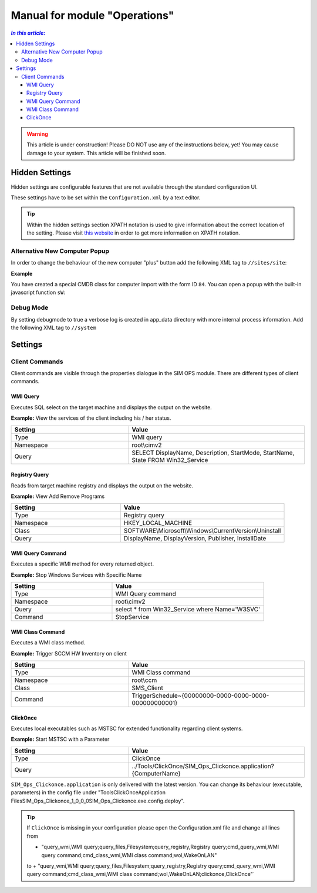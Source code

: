 Manual for module "Operations"
=============================================================

.. contents:: *In this article:*
  :local:
  :depth: 3


.. warning:: This article is under construction! Please DO NOT use any of the instructions below, yet! You may cause damage to your system. This article will be finished soon.


************************************************************************************
Hidden Settings
************************************************************************************
Hidden settings are configurable features that are not available through the standard configuration UI. 

These settings have to be set within the ``Configuration.xml`` by a text editor.

.. tip:: Within the hidden settings section XPATH notation is used to give information about the correct location of the setting. Please visit `this website <http://www.w3schools.com/xsl/xpath_syntax.asp>`_ in order to get more information on XPATH notation.

==============================
Alternative New Computer Popup
==============================

In order to change the behaviour of the new computer "plus" button
add the following XML tag to ``//sites/site``:

.. code-block:: xml
 :linenos:

  <AlternateCreatePopup><![CDATA[javascript: functionXY();]]></AlternateCreatePopup>

**Example**

You have created a special CMDB class for computer import with the form ID ``84``. You can open a popup with the built-in javascript function ``sW``:

.. code-block:: xml
 :linenos:

  <AlternateCreatePopup><![CDATA[javascript: sW('v_84_','../Support/TypeView.aspx?PopUp=true&TypeViewId=84',650,500,true);]]></AlternateCreatePopup>

==============================
Debug Mode
==============================

By setting debugmode to true a verbose log is created in app_data directory with more internal process information.
Add the following XML tag to ``//system``

.. code-block:: xml
 :linenos:

  <debugLogging>true</debugLogging>


************************************************************************************
Settings
************************************************************************************

==============================
Client Commands
==============================

Client commands are visible through the properties dialogue in the SIM OPS module.
There are different types of client commands.

.. image:: _static/ComputerActions_001.png

.. image:: _static/ComputerActions_002.png

---------------------------
WMI Query
---------------------------

Executes SQL select on the target machine and displays the output on the website.

**Example:** View the services of the client including his / her status. 

.. csv-table::
   :header: "Setting","Value"
   :widths: 40,60

   "Type", "WMI query"
   "Namespace", "root\\cimv2"
   "Query", "SELECT DisplayName, Description, StartMode, StartName, State FROM Win32_Service"

---------------------------
Registry Query
---------------------------
Reads from target machine registry and displays the output on the website.

**Example:** View Add Remove Programs 

.. csv-table::
   :header: "Setting","Value"
   :widths: 40,60

   "Type", "Registry query"
   "Namespace", "HKEY_LOCAL_MACHINE"
   "Class", "SOFTWARE\\Microsoft\\Windows\\CurrentVersion\\Uninstall"
   "Query", "DisplayName, DisplayVersion, Publisher, InstallDate"

---------------------------
WMI Query Command
---------------------------
Executes a specific WMI method for every returned object.

**Example:** Stop Windows Services with Specific Name 

.. csv-table::
   :header: "Setting","Value"
   :widths: 40,60

   "Type", "WMI Query command"
   "Namespace", "root\\cimv2"
   "Query", "select * from Win32_Service where Name='W3SVC'"
   "Command", "StopService"

---------------------------
WMI Class Command
---------------------------
Executes a WMI class method.

**Example:**  Trigger SCCM HW Inventory on client 

.. csv-table::
   :header: "Setting","Value"
   :widths: 40,60

   "Type", "WMI Class command"
   "Namespace", "root\\ccm"
   "Class", "SMS_Client"
   "Command", "TriggerSchedule~{00000000-0000-0000-0000-000000000001}"   

---------------------------
ClickOnce
---------------------------
Executes local executables such as MSTSC for extended functionality regarding client systems.

**Example:** Start MSTSC with a Parameter

.. csv-table::
   :header: "Setting","Value"
   :widths: 40,60

   "Type", "ClickOnce"
   "Query", "../Tools/ClickOnce/SIM_Ops_Clickonce.application?{ComputerName}"

``SIM_Ops_Clickonce.application`` is only delivered with the latest version. You can change its behaviour (executable, parameters) in the config file under "Tools\ClickOnce\Application Files\SIM_Ops_Clickonce_1_0_0_0\SIM_Ops_Clickonce.exe.config.deploy".

.. tip:: If ``ClickOnce`` is missing in your configuration please open the Configuration.xml file and change all lines from
  
  + "query_wmi,WMI query;query_files,Filesystem;query_registry,Registry query;cmd_query_wmi,WMI query command;cmd_class_wmi,WMI class command;wol,WakeOnLAN" 
  to
  + "query_wmi,WMI query;query_files,Filesystem;query_registry,Registry query;cmd_query_wmi,WMI query command;cmd_class_wmi,WMI class command;wol,WakeOnLAN;clickonce,ClickOnce"`
  
   
